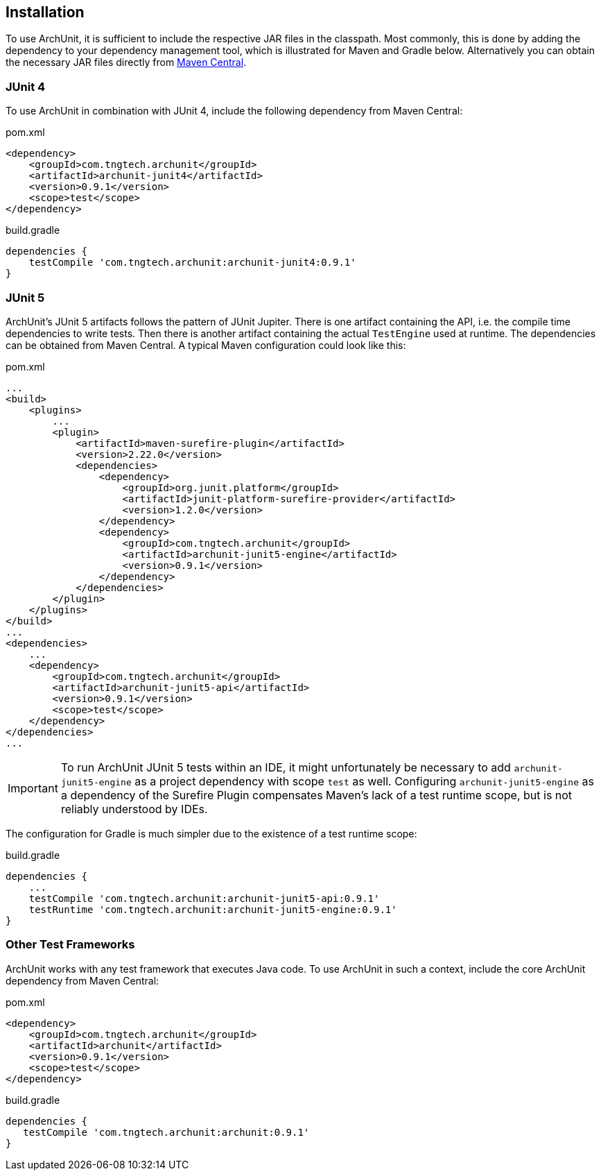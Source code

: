 == Installation

To use ArchUnit, it is sufficient to include the respective JAR files in the classpath.
Most commonly, this is done by adding the dependency to your dependency management tool,
which is illustrated for Maven and Gradle below. Alternatively you
can obtain the necessary JAR files directly from
http://search.maven.org/#search%7Cga%7C1%7Cg%3A%22com.tngtech.archunit%22[Maven Central].

=== JUnit 4

To use ArchUnit in combination with JUnit 4, include the following dependency from
Maven Central:

[source,xml,options="nowrap"]
.pom.xml
----
<dependency>
    <groupId>com.tngtech.archunit</groupId>
    <artifactId>archunit-junit4</artifactId>
    <version>0.9.1</version>
    <scope>test</scope>
</dependency>
----

[source,options="nowrap"]
.build.gradle
----
dependencies {
    testCompile 'com.tngtech.archunit:archunit-junit4:0.9.1'
}
----

=== JUnit 5

ArchUnit's JUnit 5 artifacts follows the pattern of JUnit Jupiter. There is one artifact containing
the API, i.e. the compile time dependencies to write tests. Then there is another artifact containing
the actual `TestEngine` used at runtime. The dependencies can be obtained from Maven Central.
A typical Maven configuration could look like this:

[source,xml,options="nowrap"]
.pom.xml
----
...
<build>
    <plugins>
        ...
        <plugin>
            <artifactId>maven-surefire-plugin</artifactId>
            <version>2.22.0</version>
            <dependencies>
                <dependency>
                    <groupId>org.junit.platform</groupId>
                    <artifactId>junit-platform-surefire-provider</artifactId>
                    <version>1.2.0</version>
                </dependency>
                <dependency>
                    <groupId>com.tngtech.archunit</groupId>
                    <artifactId>archunit-junit5-engine</artifactId>
                    <version>0.9.1</version>
                </dependency>
            </dependencies>
        </plugin>
    </plugins>
</build>
...
<dependencies>
    ...
    <dependency>
        <groupId>com.tngtech.archunit</groupId>
        <artifactId>archunit-junit5-api</artifactId>
        <version>0.9.1</version>
        <scope>test</scope>
    </dependency>
</dependencies>
...
----

IMPORTANT: To run ArchUnit JUnit 5 tests within an IDE, it might unfortunately be necessary to add
           `archunit-junit5-engine` as a project dependency with scope `test` as well.
           Configuring `archunit-junit5-engine` as a dependency of the Surefire Plugin
           compensates Maven's lack of a test runtime scope, but is not reliably understood by IDEs.

The configuration for Gradle is much simpler due to the existence of a test runtime scope:

[source,options="nowrap"]
.build.gradle
----
dependencies {
    ...
    testCompile 'com.tngtech.archunit:archunit-junit5-api:0.9.1'
    testRuntime 'com.tngtech.archunit:archunit-junit5-engine:0.9.1'
}
----

=== Other Test Frameworks

ArchUnit works with any test framework that executes Java code. To use ArchUnit in such a
context, include the core ArchUnit dependency from Maven Central:

[source,xml,options="nowrap"]
.pom.xml
----
<dependency>
    <groupId>com.tngtech.archunit</groupId>
    <artifactId>archunit</artifactId>
    <version>0.9.1</version>
    <scope>test</scope>
</dependency>
----

[source,options="nowrap"]
.build.gradle
----
dependencies {
   testCompile 'com.tngtech.archunit:archunit:0.9.1'
}
----
